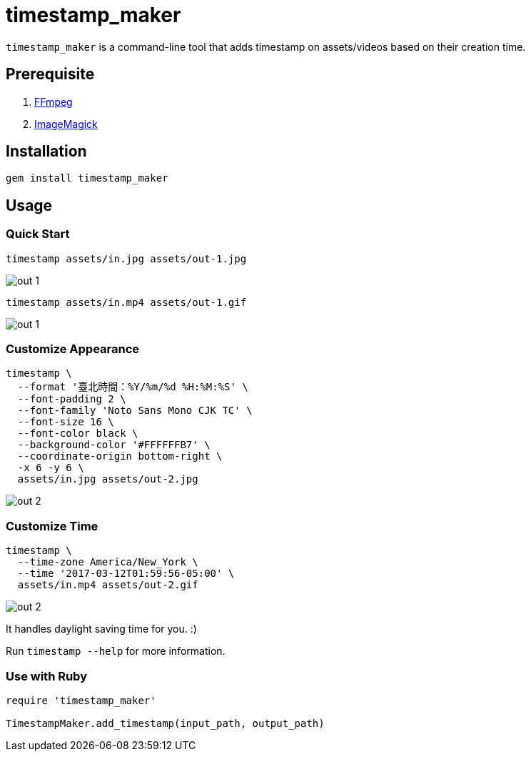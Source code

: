 = timestamp_maker

`timestamp_maker` is a command-line tool that adds timestamp on assets/videos based on their creation time.

== Prerequisite

. https://ffmpeg.org/[FFmpeg]
. https://imagemagick.org/index.php[ImageMagick]

== Installation

[source,sh]
----
gem install timestamp_maker
----

== Usage

=== Quick Start

[source,sh]
----
timestamp assets/in.jpg assets/out-1.jpg
----

image::assets/out-1.jpg[]

[source,sh]
----
timestamp assets/in.mp4 assets/out-1.gif
----

image::assets/out-1.gif[]

=== Customize Appearance

[source,sh]
----
timestamp \
  --format '臺北時間：%Y/%m/%d %H:%M:%S' \
  --font-padding 2 \
  --font-family 'Noto Sans Mono CJK TC' \
  --font-size 16 \
  --font-color black \
  --background-color '#FFFFFFB7' \
  --coordinate-origin bottom-right \
  -x 6 -y 6 \
  assets/in.jpg assets/out-2.jpg
----

image::assets/out-2.jpg[]

=== Customize Time

[source,sh]
----
timestamp \
  --time-zone America/New_York \
  --time '2017-03-12T01:59:56-05:00' \
  assets/in.mp4 assets/out-2.gif
----

image::assets/out-2.gif[]

It handles daylight saving time for you. :)

Run `timestamp --help` for more information.

=== Use with Ruby

[source,ruby]
----
require 'timestamp_maker'

TimestampMaker.add_timestamp(input_path, output_path)
----
